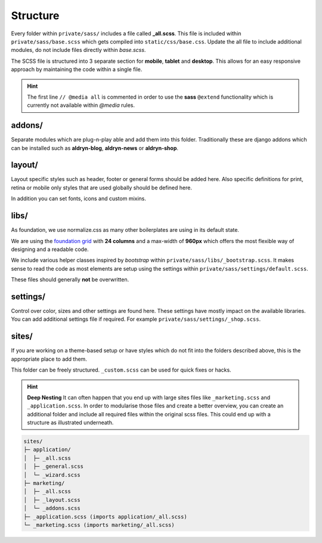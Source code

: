 Structure
=========

Every folder within ``private/sass/`` includes a file called **_all.scss**. This file is included within
``private/sass/base.scss`` which gets compiled into ``static/css/base.css``. Update the all file to include
additional modules, do not include files directly within *base.scss*.

The SCSS file is structured into 3 separate section for **mobile**, **tablet** and **desktop**. This allows for an
easy responsive approach by maintaining the code within a single file.

.. HINT::
   The first line ``// @media all`` is commented in order to use the **sass** ``@extend`` functionality which is
   currently not available within *@media* rules.


addons/
-------

Separate modules which are plug-n-play able and add them into this folder. Traditionally these are django addons
which can be installed such as **aldryn-blog**, **aldryn-news** or **aldryn-shop**.


layout/
-------

Layout specific styles such as header, footer or general forms should be added here. Also specific definitions for
print, retina or mobile only styles that are used globally should be defined here.

In addition you can set fonts, icons and custom mixins.


libs/
-----

As foundation, we use normalize.css as many other boilerplates are using in its default state.

We are using the `foundation grid <http://foundation.zurb.com/grid.html>`_ with **24 columns** and a max-width of
**960px** which offers the most flexible way of designing and a readable code.

We include various helper classes inspired by *bootstrap* within ``private/sass/libs/_bootstrap.scss``.
It makes sense to read the code as most elements are setup using the settings within
``private/sass/settings/default.scss``.

These files should generally **not** be overwritten.


settings/
---------

Control over color, sizes and other settings are found here. These settings have mostly impact on the available
libraries. You can add additional settings file if required. For example ``private/sass/settings/_shop.scss``.


sites/
------

If you are working on a theme-based setup or have styles which do not fit into the folders described above, this
is the appropriate place to add them.

This folder can be freely structured. ``_custom.scss`` can be used for quick fixes or hacks.

.. HINT::
   **Deep Nesting** It can often happen that you end up with large sites files like ``_marketing.scss`` and
   ``_application.scss``. In order to modularise those files and create a better overview, you can create an additional
   folder and include all required files within the original scss files. This could end up with a structure as
   illustrated underneath.

.. code-block:: text

    sites/
    ├─ application/
    │  ├─ _all.scss
    │  ├─ _general.scss
    │  └─ _wizard.scss
    ├─ marketing/
    │  ├─ _all.scss
    │  ├─ _layout.scss
    │  └─ _addons.scss
    ├─ _application.scss (imports application/_all.scss)
    └─ _marketing.scss (imports marketing/_all.scss)
